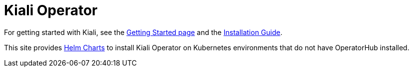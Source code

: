 # Kiali Operator

For getting started with Kiali, see the link:https://kiali.io/documentation/latest/getting-started/[Getting Started page] and the link:https://kiali.io/documentation/latest/installation-guide/[Installation Guide].

This site provides link:./charts[Helm Charts] to install Kiali Operator on Kubernetes environments that do not have OperatorHub installed.
